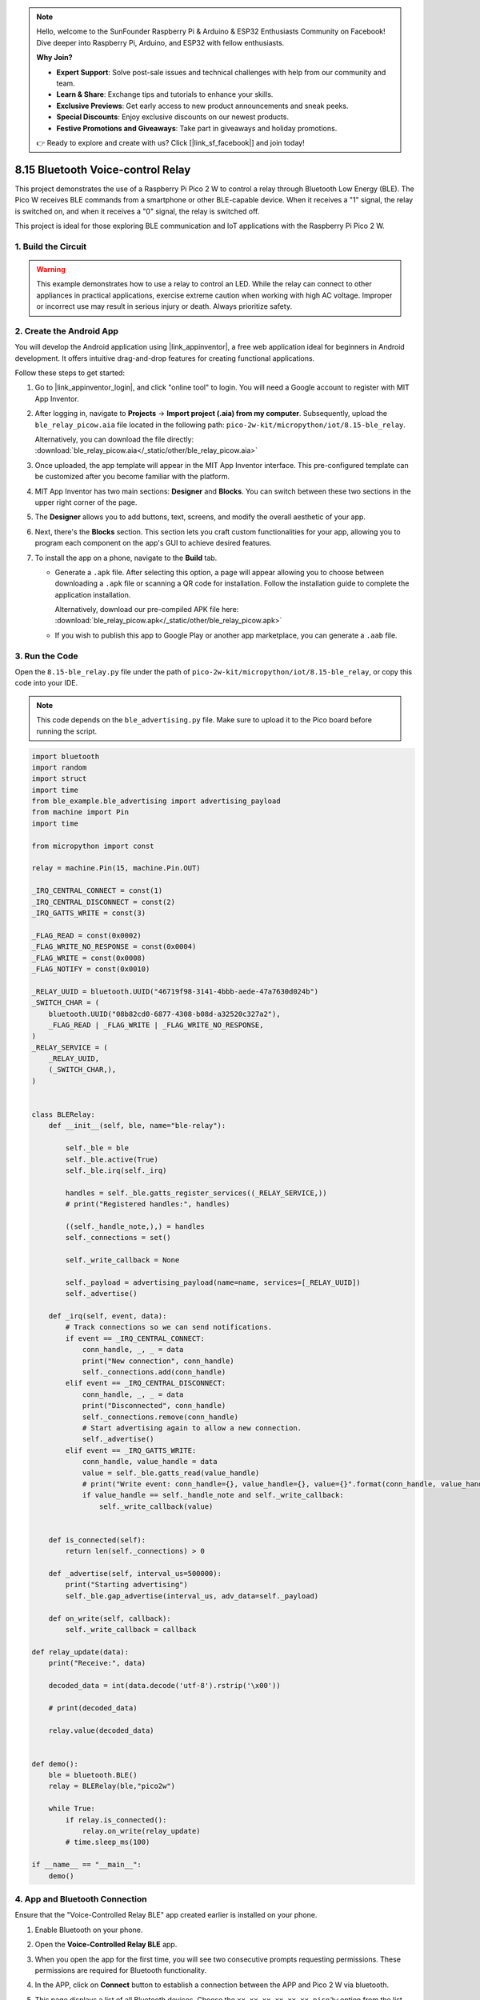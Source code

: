 .. note::

    Hello, welcome to the SunFounder Raspberry Pi & Arduino & ESP32 Enthusiasts Community on Facebook! Dive deeper into Raspberry Pi, Arduino, and ESP32 with fellow enthusiasts.

    **Why Join?**

    - **Expert Support**: Solve post-sale issues and technical challenges with help from our community and team.
    - **Learn & Share**: Exchange tips and tutorials to enhance your skills.
    - **Exclusive Previews**: Get early access to new product announcements and sneak peeks.
    - **Special Discounts**: Enjoy exclusive discounts on our newest products.
    - **Festive Promotions and Giveaways**: Take part in giveaways and holiday promotions.

    👉 Ready to explore and create with us? Click [|link_sf_facebook|] and join today!

.. _py_iot_ble_relay:

8.15 Bluetooth Voice-control Relay
==========================================

This project demonstrates the use of a Raspberry Pi Pico 2 W to control a relay through Bluetooth Low Energy (BLE). The Pico W receives BLE commands from a smartphone or other BLE-capable device. When it receives a "1" signal, the relay is switched on, and when it receives a "0" signal, the relay is switched off.

This project is ideal for those exploring BLE communication and IoT applications with the Raspberry Pi Pico 2 W.

1. Build the Circuit
+++++++++++++++++++++++++++++++++

.. warning ::

   This example demonstrates how to use a relay to control an LED. While the relay can connect to other appliances in practical applications, exercise extreme caution when working with high AC voltage. Improper or incorrect use may result in serious injury or death. Always prioritize safety.
   
.. image:: img/wiring/8.15_bb.png
   :width: 90%

.. raw:: html

   <br/>

2. Create the Android App
+++++++++++++++++++++++++++++++++

You will develop the Android application using |link_appinventor|, a free web application ideal for beginners in Android development. It offers intuitive drag-and-drop features for creating functional applications.

Follow these steps to get started:

#. Go to |link_appinventor_login|, and click "online tool" to login. You will need a Google account to register with MIT App Inventor.

   .. image:: img/13-ai-signup.png
       :width: 90%
       :align: center

#. After logging in, navigate to **Projects** -> **Import project (.aia) from my computer**. Subsequently, upload the ``ble_relay_picow.aia`` file located in the following path: ``pico-2w-kit/micropython/iot/8.15-ble_relay``.

   Alternatively, you can download the file directly: :download:`ble_relay_picow.aia</_static/other/ble_relay_picow.aia>`

   .. image:: img/13-ai-import.png
        :align: center

#. Once uploaded, the app template will appear in the MIT App Inventor interface. This pre-configured template can be customized after you become familiar with the platform.

#. MIT App Inventor has two main sections: **Designer** and **Blocks**. You can switch between these two sections in the upper right corner of the page.

   .. image:: img/13-ai-intro-1.png

#. The **Designer** allows you to add buttons, text, screens, and modify the overall aesthetic of your app.

   .. image:: img/15-ai-intro-2.png
      :width: 100%
   
#. Next, there's the **Blocks** section. This section lets you craft custom functionalities for your app, allowing you to program each component on the app's GUI to achieve desired features.

   .. image:: img/15-ai-intro-3.png
      :width: 100%

#. To install the app on a phone, navigate to the **Build** tab.

   .. image:: img/13-ai-intro-4.png
      :width: 60%
      :align: center

   * Generate a ``.apk`` file. After selecting this option, a page will appear allowing you to choose between downloading a ``.apk`` file or scanning a QR code for installation. Follow the installation guide to complete the application installation. 

     Alternatively, download our pre-compiled APK file here: :download:`ble_relay_picow.apk</_static/other/ble_relay_picow.apk>`

   * If you wish to publish this app to Google Play or another app marketplace, you can generate a ``.aab`` file.


3. Run the Code
+++++++++++++++++++++++++++++++++

Open the ``8.15-ble_relay.py`` file under the path of ``pico-2w-kit/micropython/iot/8.15-ble_relay``, or copy this code into your IDE.
   
.. note:: 
   This code depends on the ``ble_advertising.py`` file. Make sure to upload it to the Pico board before running the script.

.. code-block:: python

   import bluetooth
   import random
   import struct
   import time
   from ble_example.ble_advertising import advertising_payload
   from machine import Pin
   import time
   
   from micropython import const
   
   relay = machine.Pin(15, machine.Pin.OUT)
   
   _IRQ_CENTRAL_CONNECT = const(1)
   _IRQ_CENTRAL_DISCONNECT = const(2)
   _IRQ_GATTS_WRITE = const(3)
   
   _FLAG_READ = const(0x0002)
   _FLAG_WRITE_NO_RESPONSE = const(0x0004)
   _FLAG_WRITE = const(0x0008)
   _FLAG_NOTIFY = const(0x0010)
   
   _RELAY_UUID = bluetooth.UUID("46719f98-3141-4bbb-aede-47a7630d024b")
   _SWITCH_CHAR = (
       bluetooth.UUID("08b82cd0-6877-4308-b08d-a32520c327a2"),
       _FLAG_READ | _FLAG_WRITE | _FLAG_WRITE_NO_RESPONSE,
   )
   _RELAY_SERVICE = (
       _RELAY_UUID,
       (_SWITCH_CHAR,),
   )
   
   
   class BLERelay:
       def __init__(self, ble, name="ble-relay"):
   
           self._ble = ble
           self._ble.active(True)
           self._ble.irq(self._irq)
   
           handles = self._ble.gatts_register_services((_RELAY_SERVICE,))
           # print("Registered handles:", handles)
   
           ((self._handle_note,),) = handles
           self._connections = set()
   
           self._write_callback = None
   
           self._payload = advertising_payload(name=name, services=[_RELAY_UUID])
           self._advertise()
   
       def _irq(self, event, data):
           # Track connections so we can send notifications.
           if event == _IRQ_CENTRAL_CONNECT:
               conn_handle, _, _ = data
               print("New connection", conn_handle)
               self._connections.add(conn_handle)
           elif event == _IRQ_CENTRAL_DISCONNECT:
               conn_handle, _, _ = data
               print("Disconnected", conn_handle)
               self._connections.remove(conn_handle)
               # Start advertising again to allow a new connection.
               self._advertise()
           elif event == _IRQ_GATTS_WRITE:
               conn_handle, value_handle = data
               value = self._ble.gatts_read(value_handle)
               # print("Write event: conn_handle={}, value_handle={}, value={}".format(conn_handle, value_handle, value))
               if value_handle == self._handle_note and self._write_callback:
                   self._write_callback(value)
                   
   
       def is_connected(self):
           return len(self._connections) > 0
   
       def _advertise(self, interval_us=500000):
           print("Starting advertising")
           self._ble.gap_advertise(interval_us, adv_data=self._payload)
   
       def on_write(self, callback):
           self._write_callback = callback
   
   def relay_update(data):
       print("Receive:", data)
   
       decoded_data = int(data.decode('utf-8').rstrip('\x00'))
   
       # print(decoded_data)
   
       relay.value(decoded_data)
   
   
   def demo():
       ble = bluetooth.BLE()
       relay = BLERelay(ble,"pico2w")
   
       while True:
           if relay.is_connected():
               relay.on_write(relay_update)
           # time.sleep_ms(100)
   
   if __name__ == "__main__":
       demo()
   

4. App and Bluetooth Connection
++++++++++++++++++++++++++++++++++++++++++

Ensure that the "Voice-Controlled Relay BLE" app created earlier is installed on your phone.

#. Enable Bluetooth on your phone.

#. Open the **Voice-Controlled Relay BLE** app.

   .. image:: img/15_app_2.png
      :width: 25%
      :align: center

#. When you open the app for the first time, you will see two consecutive prompts requesting permissions. These permissions are required for Bluetooth functionality.

   .. image:: img/15_app_3.png
      :width: 100%
      :align: center

#. In the APP, click on **Connect** button to establish a connection between the APP and Pico 2 W via bluetooth.

   .. image:: img/15_app_4.png
      :width: 55%
      :align: center

#. This page displays a list of all Bluetooth devices. Choose the ``xx.xx.xx.xx.xx.xx pico2w`` option from the list. Each device name is displayed alongside its MAC address.

   .. image:: img/13_app_5.png
      :width: 60%
      :align: center

#. If no devices appear in the list, try enabling the location feature on your phone. (On some Android versions, the location setting is linked to Bluetooth functionality.)

#. Once connected, you will be redirected to the main screen. Tap the microphone icon to control the relay using voice commands. If your voice command contains "on," the relay will activate. If it contains "off," the relay will deactivate.

   .. image:: img/15_app_7.png
      :width: 80%
      :align: center